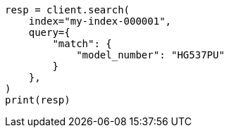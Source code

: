 // This file is autogenerated, DO NOT EDIT
// mapping/runtime.asciidoc:496

[source, python]
----
resp = client.search(
    index="my-index-000001",
    query={
        "match": {
            "model_number": "HG537PU"
        }
    },
)
print(resp)
----
